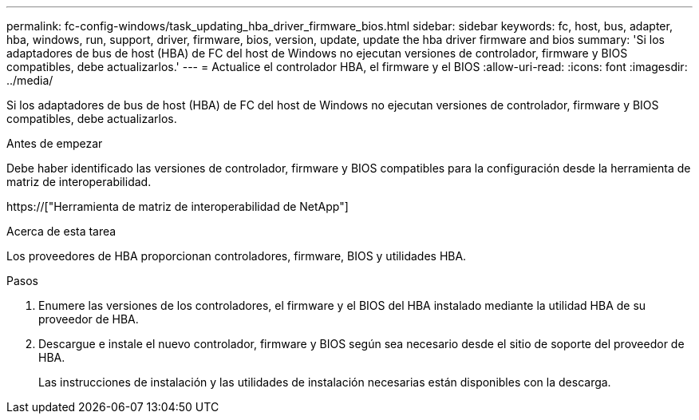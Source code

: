 ---
permalink: fc-config-windows/task_updating_hba_driver_firmware_bios.html 
sidebar: sidebar 
keywords: fc, host, bus, adapter, hba, windows, run, support, driver, firmware, bios, version, update, update the hba driver firmware and bios 
summary: 'Si los adaptadores de bus de host (HBA) de FC del host de Windows no ejecutan versiones de controlador, firmware y BIOS compatibles, debe actualizarlos.' 
---
= Actualice el controlador HBA, el firmware y el BIOS
:allow-uri-read: 
:icons: font
:imagesdir: ../media/


[role="lead"]
Si los adaptadores de bus de host (HBA) de FC del host de Windows no ejecutan versiones de controlador, firmware y BIOS compatibles, debe actualizarlos.

.Antes de empezar
Debe haber identificado las versiones de controlador, firmware y BIOS compatibles para la configuración desde la herramienta de matriz de interoperabilidad.

https://["Herramienta de matriz de interoperabilidad de NetApp"]

.Acerca de esta tarea
Los proveedores de HBA proporcionan controladores, firmware, BIOS y utilidades HBA.

.Pasos
. Enumere las versiones de los controladores, el firmware y el BIOS del HBA instalado mediante la utilidad HBA de su proveedor de HBA.
. Descargue e instale el nuevo controlador, firmware y BIOS según sea necesario desde el sitio de soporte del proveedor de HBA.
+
Las instrucciones de instalación y las utilidades de instalación necesarias están disponibles con la descarga.


